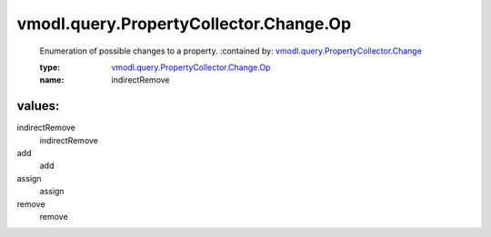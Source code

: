 .. _vmodl.query.PropertyCollector.Change: ../../../../vmodl/query/PropertyCollector/Change.rst

.. _vmodl.query.PropertyCollector.Change.Op: ../../../../vmodl/query/PropertyCollector/Change/Op.rst

vmodl.query.PropertyCollector.Change.Op
=======================================
  Enumeration of possible changes to a property.
  :contained by: `vmodl.query.PropertyCollector.Change`_

  :type: `vmodl.query.PropertyCollector.Change.Op`_

  :name: indirectRemove

values:
--------

indirectRemove
   indirectRemove

add
   add

assign
   assign

remove
   remove
